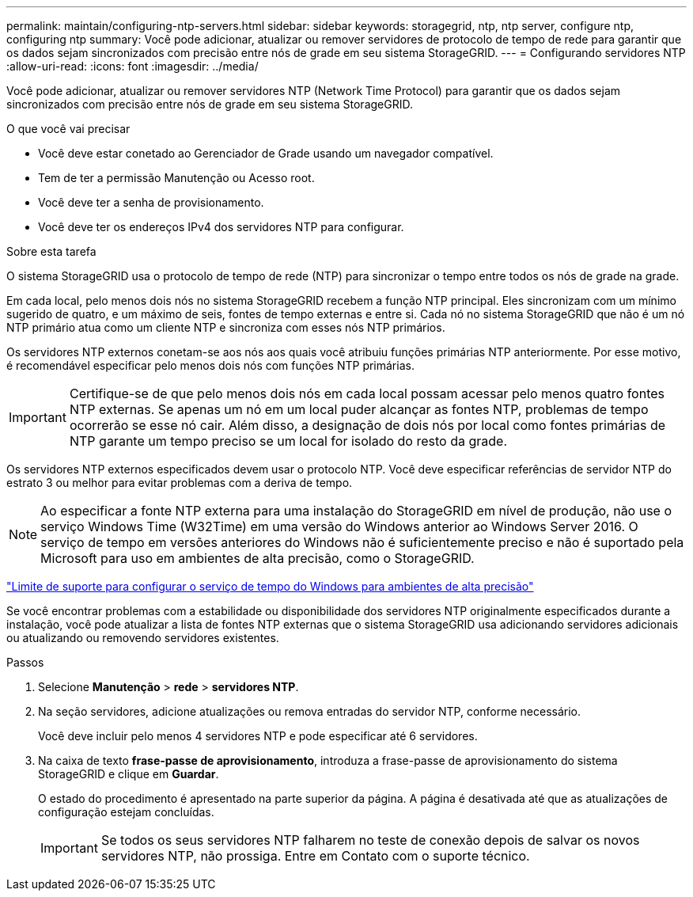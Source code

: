 ---
permalink: maintain/configuring-ntp-servers.html 
sidebar: sidebar 
keywords: storagegrid, ntp, ntp server, configure ntp, configuring ntp 
summary: Você pode adicionar, atualizar ou remover servidores de protocolo de tempo de rede para garantir que os dados sejam sincronizados com precisão entre nós de grade em seu sistema StorageGRID. 
---
= Configurando servidores NTP
:allow-uri-read: 
:icons: font
:imagesdir: ../media/


[role="lead"]
Você pode adicionar, atualizar ou remover servidores NTP (Network Time Protocol) para garantir que os dados sejam sincronizados com precisão entre nós de grade em seu sistema StorageGRID.

.O que você vai precisar
* Você deve estar conetado ao Gerenciador de Grade usando um navegador compatível.
* Tem de ter a permissão Manutenção ou Acesso root.
* Você deve ter a senha de provisionamento.
* Você deve ter os endereços IPv4 dos servidores NTP para configurar.


.Sobre esta tarefa
O sistema StorageGRID usa o protocolo de tempo de rede (NTP) para sincronizar o tempo entre todos os nós de grade na grade.

Em cada local, pelo menos dois nós no sistema StorageGRID recebem a função NTP principal. Eles sincronizam com um mínimo sugerido de quatro, e um máximo de seis, fontes de tempo externas e entre si. Cada nó no sistema StorageGRID que não é um nó NTP primário atua como um cliente NTP e sincroniza com esses nós NTP primários.

Os servidores NTP externos conetam-se aos nós aos quais você atribuiu funções primárias NTP anteriormente. Por esse motivo, é recomendável especificar pelo menos dois nós com funções NTP primárias.


IMPORTANT: Certifique-se de que pelo menos dois nós em cada local possam acessar pelo menos quatro fontes NTP externas. Se apenas um nó em um local puder alcançar as fontes NTP, problemas de tempo ocorrerão se esse nó cair. Além disso, a designação de dois nós por local como fontes primárias de NTP garante um tempo preciso se um local for isolado do resto da grade.

Os servidores NTP externos especificados devem usar o protocolo NTP. Você deve especificar referências de servidor NTP do estrato 3 ou melhor para evitar problemas com a deriva de tempo.


NOTE: Ao especificar a fonte NTP externa para uma instalação do StorageGRID em nível de produção, não use o serviço Windows Time (W32Time) em uma versão do Windows anterior ao Windows Server 2016. O serviço de tempo em versões anteriores do Windows não é suficientemente preciso e não é suportado pela Microsoft para uso em ambientes de alta precisão, como o StorageGRID.

https://support.microsoft.com/en-us/help/939322/support-boundary-to-configure-the-windows-time-service-for-high-accura["Limite de suporte para configurar o serviço de tempo do Windows para ambientes de alta precisão"^]

Se você encontrar problemas com a estabilidade ou disponibilidade dos servidores NTP originalmente especificados durante a instalação, você pode atualizar a lista de fontes NTP externas que o sistema StorageGRID usa adicionando servidores adicionais ou atualizando ou removendo servidores existentes.

.Passos
. Selecione *Manutenção* > *rede* > *servidores NTP*.
. Na seção servidores, adicione atualizações ou remova entradas do servidor NTP, conforme necessário.
+
Você deve incluir pelo menos 4 servidores NTP e pode especificar até 6 servidores.

. Na caixa de texto *frase-passe de aprovisionamento*, introduza a frase-passe de aprovisionamento do sistema StorageGRID e clique em *Guardar*.
+
O estado do procedimento é apresentado na parte superior da página. A página é desativada até que as atualizações de configuração estejam concluídas.

+

IMPORTANT: Se todos os seus servidores NTP falharem no teste de conexão depois de salvar os novos servidores NTP, não prossiga. Entre em Contato com o suporte técnico.


